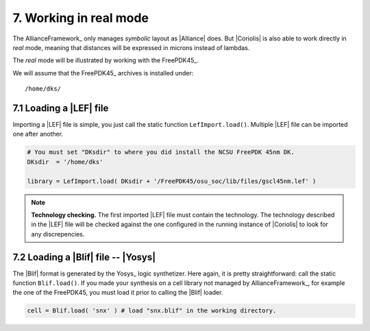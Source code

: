 .. -*- Mode: rst -*-


7. Working in real mode
=======================

The AllianceFramework_ only manages *symbolic* layout as |Alliance| does.
But |Coriolis| is also able to work directly in *real* mode, meaning
that distances will be expressed in microns instead of lambdas.

The *real* mode will be illustrated by working with the FreePDK45_.

We will assume that the FreePDK45_ archives is installed under: ::

  /home/dks/


7.1 Loading a |LEF| file
~~~~~~~~~~~~~~~~~~~~~~~~

Importing a |LEF| file is simple, you just call the static function
``LefImport.load()``. Multiple |LEF| file can be imported one after
another.

.. code-block:: Python

   # You must set "DKsdir" to where you did install the NCSU FreePDK 45nm DK.
   DKsdir  = '/home/dks'

   library = LefImport.load( DKsdir + '/FreePDK45/osu_soc/lib/files/gscl45nm.lef' )		


.. note:: **Technology checking.**  The first imported |LEF| file must contain the
	  technology. The technology described in the |LEF| file will be checked
	  against the one configured in the running instance of |Coriolis| to look
	  for any discrepencies.


7.2 Loading a |Blif| file -- |Yosys|
~~~~~~~~~~~~~~~~~~~~~~~~~~~~~~~~~~~~

The |Blif| format is generated by the Yosys_ logic synthetizer. Here again, it is
pretty straightforward: call the static function ``Blif.load()``. If you made
your synthesis on a cell library not managed by AllianceFramework_, for example
the one of the FreePDK45, you must load it prior to calling the |Blif| loader.

.. code-block:: Python

   cell = Blif.load( 'snx' ) # load "snx.blif" in the working directory.
